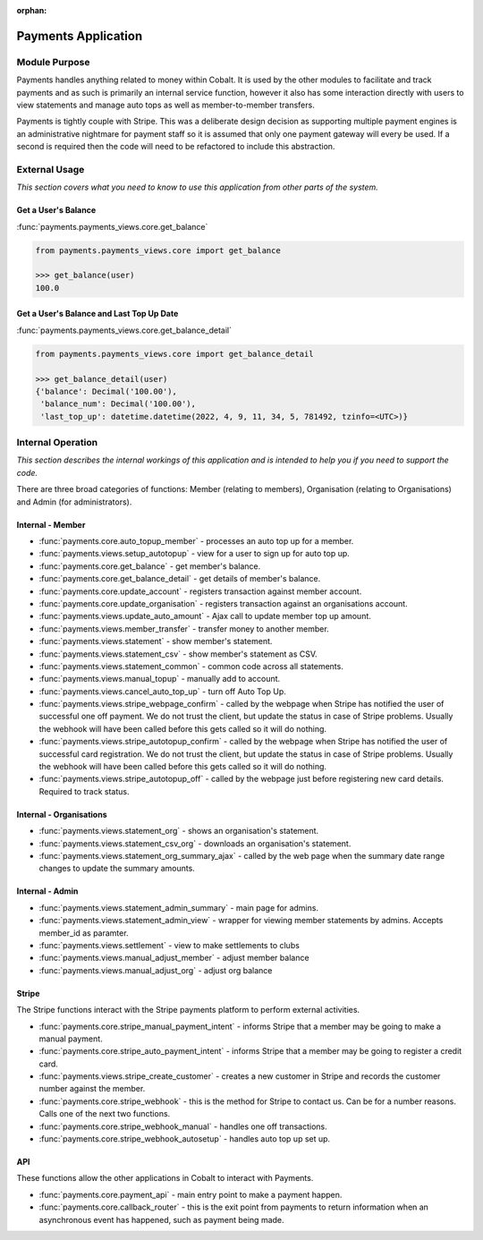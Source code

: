 :orphan:

.. image:: ../../images/cobalt.jpg
 :width: 300
 :alt: Cobalt Chemical Symbol

.. image:: ../../images/heavy-dollar-sign.png
  :width: 200
  :alt: Cobalt Dollar Symbol

====================
Payments Application
====================

Module Purpose
==============

Payments handles anything related to money within Cobalt. It is used by the
other modules to facilitate and track payments and as such is primarily an
internal service function, however it also has some interaction directly with
users to view statements and manage auto tops as well as member-to-member
transfers.

Payments is tightly couple with Stripe. This was a deliberate design decision as
supporting multiple payment engines is an administrative nightmare for payment staff
so it is assumed that only one payment gateway will every be used. If a second is
required then the code will need to be refactored to include this abstraction.

External Usage
==============
*This section covers what you need to know to use this application from other parts of the system.*

Get a User's Balance
--------------------

:func:`payments.payments_views.core.get_balance`

.. code-block::

    from payments.payments_views.core import get_balance

    >>> get_balance(user)
    100.0

Get a User's Balance and Last Top Up Date
-----------------------------------------

:func:`payments.payments_views.core.get_balance_detail`

.. code-block::

    from payments.payments_views.core import get_balance_detail

    >>> get_balance_detail(user)
    {'balance': Decimal('100.00'),
     'balance_num': Decimal('100.00'),
     'last_top_up': datetime.datetime(2022, 4, 9, 11, 34, 5, 781492, tzinfo=<UTC>)}


Internal Operation
==================
*This section describes the internal workings of this application and is intended to help you if you need to support the code.*

.. image:: ../../images/payments_overview.png
  :alt: Payments Diagram

There are three broad categories of functions:
Member (relating to members), Organisation (relating to Organisations) and
Admin (for administrators).

Internal - Member
-----------------

* :func:`payments.core.auto_topup_member` - processes an auto top up for a
  member.
* :func:`payments.views.setup_autotopup` - view for a user to sign up for auto
  top up.
* :func:`payments.core.get_balance` - get member's balance.
* :func:`payments.core.get_balance_detail` - get details of member's balance.
* :func:`payments.core.update_account` - registers transaction against member
  account.
* :func:`payments.core.update_organisation` - registers transaction against an
  organisations account.
* :func:`payments.views.update_auto_amount` - Ajax call to update member top
  up amount.
* :func:`payments.views.member_transfer` - transfer money to another member.
* :func:`payments.views.statement` - show member's statement.
* :func:`payments.views.statement_csv` - show member's statement as CSV.
* :func:`payments.views.statement_common` - common code across all statements.
* :func:`payments.views.manual_topup` - manually add to account.
* :func:`payments.views.cancel_auto_top_up` - turn off Auto Top Up.
* :func:`payments.views.stripe_webpage_confirm` - called by the webpage when
  Stripe has notified the user of successful one off payment. We do not trust
  the client, but update the status in case of Stripe problems. Usually the
  webhook will have been called before this gets called so it will do nothing.
* :func:`payments.views.stripe_autotopup_confirm` - called by the webpage when
  Stripe has notified the user of successful card registration. We do not trust
  the client, but update the status in case of Stripe problems. Usually the
  webhook will have been called before this gets called so it will do nothing.
* :func:`payments.views.stripe_autotopup_off` - called by the webpage just before
  registering new card details. Required to track status.

Internal - Organisations
------------------------

* :func:`payments.views.statement_org` - shows an organisation's statement.
* :func:`payments.views.statement_csv_org` - downloads an organisation's statement.
* :func:`payments.views.statement_org_summary_ajax` - called by the web page
  when the summary date range changes to update the summary amounts.

Internal - Admin
----------------

* :func:`payments.views.statement_admin_summary` - main page for admins.
* :func:`payments.views.statement_admin_view` - wrapper for viewing member
  statements by admins. Accepts member_id as paramter.
* :func:`payments.views.settlement` - view to make settlements to clubs
* :func:`payments.views.manual_adjust_member` - adjust member balance
* :func:`payments.views.manual_adjust_org` - adjust org balance

Stripe
------

The Stripe functions interact with the Stripe payments platform to perform
external activities.

* :func:`payments.core.stripe_manual_payment_intent` - informs Stripe that a
  member may be going to make a manual payment.
* :func:`payments.core.stripe_auto_payment_intent` - informs Stripe that a
  member may be going to register a credit card.
* :func:`payments.views.stripe_create_customer` - creates a new customer in
  Stripe and records the customer number against the member.
* :func:`payments.core.stripe_webhook` - this is the method for Stripe to
  contact us. Can be for a number reasons. Calls one of the next two functions.
* :func:`payments.core.stripe_webhook_manual` - handles one off transactions.
* :func:`payments.core.stripe_webhook_autosetup` - handles auto top up set up.

API
---

These functions allow the other applications in Cobalt to interact with Payments.

* :func:`payments.core.payment_api` - main entry point to make a payment happen.
* :func:`payments.core.callback_router` - this is the exit point from payments to
  return information when an asynchronous event has happened, such as payment
  being made.
